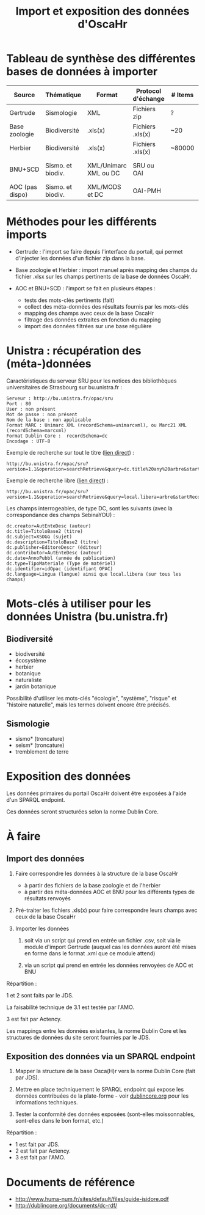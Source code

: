 #+TITLE: Import et exposition des données d'OscaHr

* Tableau de synthèse des différentes bases de données à importer

| Source          | Thématique        | Format                | Protocol d'échange | # Items | Support d'échange | Méthode d'import | URL cible            | Contenus    |
|-----------------+-------------------+-----------------------+--------------------+---------+-------------------+------------------+----------------------+-------------|
| Gertrude        | Sismologie        | XML                   | Fichiers zip       | ?       | Fichiers          | Manuel           | Aucune               | Données     |
| Base zoologie   | Biodiversité      | .xls(x)               | Fichiers .xls(x)   | ~20     | Fichiers          | Manuel           | Aucune               | Données     |
| Herbier         | Biodiversité      | .xls(x)               | Fichiers .xls(x)   | ~80000  | Fichiers          | Manuel           | Aucune               | Données     |
| BNU+SCD         | Sismo. et biodiv. | XML/Unimarc XML ou DC | SRU ou OAI         |         | Internet          | Automatisé       | Cf "Unistra" dessous | Métadonnées |
|-----------------+-------------------+-----------------------+--------------------+---------+-------------------+------------------+----------------------+-------------|
| AOC (pas dispo) | Sismo. et biodiv. | XML/MODS et DC        | OAI-PMH            |         | Internet          | Automatisé       | univoak.fr (à venir) | Métadonnées |

* Méthodes pour les différents imports

- Gertrude : l'import se faire depuis l'interface du portail, qui
  permet d'injecter les données d'un fichier zip dans la base.

- Base zoologie et Herbier : import manuel après mapping des champs du
  fichier .xlsx sur les champs pertinents de la base de données
  OscaHr.

- AOC et BNU+SCD : l'import se fait en plusieurs étapes :
  - tests des mots-clés pertinents (fait)
  - collect des méta-données des résultats fournis par les mots-clés
  - mapping des champs avec ceux de la base OscaHr
  - filtrage des données extraites en fonction du mapping
  - import des données filtrées sur une base régulière

* Unistra : récupération des (méta-)données

Caractéristiques du serveur SRU pour les notices des bibliothèques 
universitaires de Strasbourg sur bu.unistra.fr :

: Serveur : http://bu.unistra.fr/opac/sru
: Port : 80
: User : non présent
: Mot de passe : non présent
: Nom de la base : non applicable
: Format MARC : Unimarc XML (recordSchema=unimarcxml), ou Marc21 XML (recordSchema=marcxml)
: Format Dublin Core :  recordSchema=dc
: Encodage : UTF-8

Exemple de recherche sur tout le titre ([[http://bu.unistra.fr/opac/sru?version=1.1&operation=searchRetrieve&query=dc.title%2520any%2520arbre&startRecord=1&maximumRecords=10&recordSchema=unimarcxml][lien direct]]) :

: http://bu.unistra.fr/opac/sru?version=1.1&operation=searchRetrieve&query=dc.title%20any%20arbre&startRecord=1&maximumRecords=10&recordSchema=unimarcxml

Exemple de recherche libre ([[http://bu.unistra.fr/opac/sru?version=1.1&operation=searchRetrieve&query=local.libera=arbre&startRecord=1&maximumRecords=10&recordSchema=unimarcxml][lien direct]]) :

: http://bu.unistra.fr/opac/sru?version=1.1&operation=searchRetrieve&query=local.libera=arbre&startRecord=1&maximumRecords=10&recordSchema=unimarcxml

Les champs interrogeables, de type DC, sont les suivants (avec la
correspondance des champs SebinaYOU) :

: dc.creator=AutEnteDesc (auteur)
: dc.title=TitoloBase2 (titre)
: dc.subject=XSOGG (sujet)
: dc.description=TitoloBase2 (titre)
: dc.publisher=EditoreDescr (éditeur)
: dc.contributor=AutEnteDesc (auteur)
: dc.date=AnnoPubbl (année de publication)
: dc.type=TipoMateriale (Type de matériel)
: dc.identifier=idOpac (identifiant OPAC)
: dc.language=Lingua (langue) ainsi que local.libera (sur tous les champs)

* Mots-clés à utiliser pour les données Unistra (bu.unistra.fr)

** Biodiversité

- biodiversité
- écosystème
- herbier
- botanique
- naturaliste
- jardin botanique

Possibilité d'utiliser les mots-clés "écologie", "système", "risque"
et "histoire naturelle", mais les termes doivent encore être précisés.

** Sismologie

- sismo* (troncature)
- seism* (troncature)
- tremblement de terre

* Exposition des données

Les données primaires du portail OscaHr doivent être exposées à l'aide
d'un SPARQL endpoint.

Ces données seront structurées selon la norme Dublin Core.

* À faire

** Import des données

1. Faire correspondre les données à la structure de la base OscaHr
   - à partir des fichiers de la base zoologie et de l'herbier
   - à partir des méta-données AOC et BNU pour les différents types de
     résultats renvoyés

2. Pré-traiter les fichiers .xls(x) pour faire correspondre leurs
   champs avec ceux de la base OscaHr

3. Importer les données

   1. soit via un script qui prend en entrée un fichier .csv, soit via
      le module d'import Gertrude (auquel cas les données auront été
      mises en forme dans le format .xml que ce module attend)

   2. via un script qui prend en entrée les données renvoyées de AOC
      et BNU

Répartition :

1 et 2 sont faits par le JDS.

La faisabilité technique de 3.1 est testée par l'AMO.

3 est fait par Actency.

Les mappings entre les données existantes, la norme Dublin Core et les
structures de données du site seront fournies par le JDS.

** Exposition des données via un SPARQL endpoint

1. Mapper la structure de la base Osca(H)r vers la norme Dublin Core
   (fait par JDS).

2. Mettre en place techniquement le SPARQL endpoint qui expose les
   données contribuées de la plate-forme - voir [[http://dublincore.org/documents/dc-rdf/][dublincore.org]] pour
   les informations techniques.

3. Tester la conformité des données exposées (sont-elles
   moissonnables, sont-elles dans le bon format, etc.)

Répartition :

- 1 est fait par JDS.
- 2 est fait par Actency.
- 3 est fait par l'AMO.

* Documents de référence

- http://www.huma-num.fr/sites/default/files/guide-isidore.pdf
- http://dublincore.org/documents/dc-rdf/
